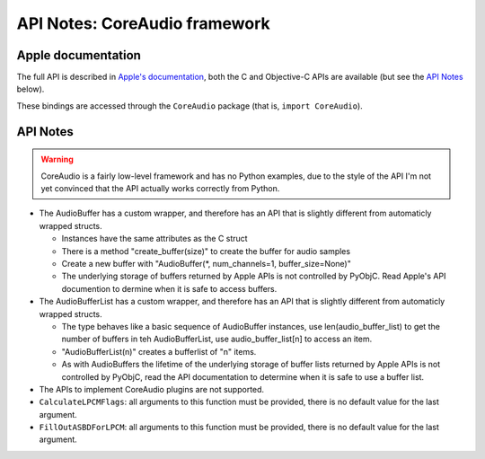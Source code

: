 API Notes: CoreAudio framework
=================================

Apple documentation
-------------------

The full API is described in `Apple's documentation`__, both
the C and Objective-C APIs are available (but see the `API Notes`_ below).

.. __: https://developer.apple.com/coreaudio/?language=objc

These bindings are accessed through the ``CoreAudio`` package (that is, ``import CoreAudio``).


API Notes
---------

.. warning::

   CoreAudio is a fairly low-level framework and has no Python examples,
   due to the style of the API I'm not yet convinced that the API actually
   works correctly from Python.


* The AudioBuffer has a custom wrapper, and therefore has an API that is slightly different from
  automaticly wrapped structs.

  - Instances have the same attributes as the C struct
  - There is a method "create_buffer(size)" to create the buffer for audio samples
  - Create a new buffer with "AudioBuffer(\*, num_channels=1, buffer_size=None)"
  - The underlying storage of buffers returned by Apple APIs is not controlled by PyObjC. Read
    Apple's API documention to dermine when it is safe to access buffers.

* The AudioBufferList has a custom wrapper, and therefore has an API that is slightly different from
  automaticly wrapped structs.

  - The type behaves like a basic sequence of AudioBuffer instances, use len(audio_buffer_list) to get
    the number of buffers in teh AudioBufferList, use audio_buffer_list[n] to access an item.
  - "AudioBufferList(n)" creates a bufferlist of "n" items.
  - As with AudioBuffers the lifetime of the underlying storage of buffer lists returned by
    Apple APIs is not controlled by PyObjC, read the API documentation to determine when it is
    safe to use a buffer list.

* The APIs to implement CoreAudio plugins are not supported.

* ``CalculateLPCMFlags``: all arguments to this function must be provided, there is no default value for the
  last argument.


* ``FillOutASBDForLPCM``: all arguments to this function must be provided, there is no default value for the
  last argument.


